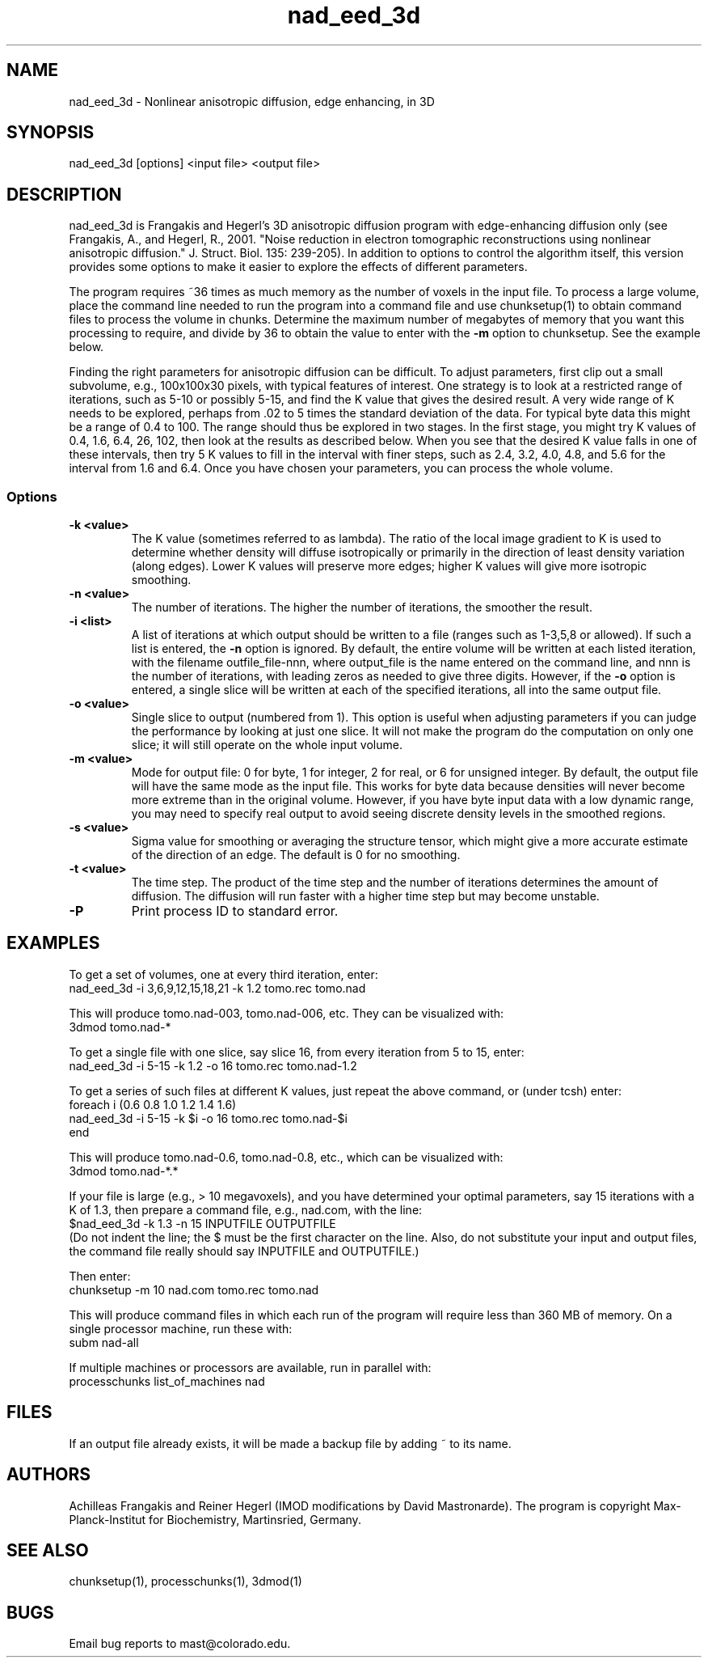 .na
.nh
.TH nad_eed_3d 1 3.5.2 BL3DEMC
.SH NAME
nad_eed_3d \- Nonlinear anisotropic diffusion, edge enhancing, in 3D
.SH SYNOPSIS
nad_eed_3d [options] <input file> <output file>
.SH DESCRIPTION
nad_eed_3d is Frangakis and Hegerl's 3D anisotropic diffusion program with
edge-enhancing diffusion only (see Frangakis, A., and Hegerl, R., 2001.
"Noise reduction in electron tomographic reconstructions using nonlinear
anisotropic diffusion." J. Struct. Biol. 135: 239-205).  In addition to options
to control the algorithm itself, this version provides some options to make
it easier to explore the effects of different parameters.
.P
The program requires ~36 times as much memory as the number of voxels in the
input file.  To process a large volume, place the command line needed to
run the program into a command file and use chunksetup(1) to obtain command
files to process the volume in chunks.  Determine the maximum number of
megabytes of memory that you want this processing to require, and divide by 36
to obtain the value to enter with the
.B -m
option to chunksetup.  See the example below.
.P
Finding the right parameters for anisotropic diffusion can be difficult.  To
adjust parameters, first clip out a small subvolume, e.g., 100x100x30 pixels,
with typical features of interest.  One strategy is to look at a restricted
range of iterations, such as 5-10 or possibly 5-15, and find the K value that
gives the desired result.  A very wide range of K needs to be explored,
perhaps from .02 to 5 times the standard deviation of the data.  For typical
byte data this might be a range of 0.4 to 100.  The range should thus be
explored in two stages.  In the first stage, you might try K values of 0.4,
1.6, 6.4, 26, 102, then look at the results as described below.  When you see
that the desired K value falls in one of these intervals, then try 5 K values
to fill in the interval with finer steps, such as 2.4, 3.2, 4.0, 4.8, and 5.6
for the interval from 1.6 and 6.4.  Once you have chosen your parameters, you
can process the whole volume.
.SS Options
.TP
.B -k <value>
The K value (sometimes referred to as lambda).  The ratio
of the local image gradient to K is used to determine whether density will
diffuse isotropically or primarily in the direction of least density
variation (along edges).  Lower K values will preserve more edges; higher K
values will give more isotropic smoothing.
.TP
.B -n <value>
The number of iterations.  The higher the number of iterations, the smoother
the result.
.TP
.B -i <list>
A list of iterations at which output should be written to a file (ranges such
as 1-3,5,8 or allowed).  If such a list is entered, the 
.B -n
option is ignored.  By default, the entire volume will be written at each
listed iteration, with the filename outfile_file-nnn, where output_file is the
name entered on the command line, and nnn is the number of iterations, with
leading zeros as needed to give three digits.  However, if the 
.B -o
option is entered, a single slice will be written at each of the specified
iterations, all into the same output file.
.TP
.B -o <value>
Single slice to output (numbered from 1).  This option is useful when
adjusting parameters if you can
judge the performance by looking at just one slice.  It will not make the
program do the computation on only one slice; it will still operate on the
whole input volume.
.TP
.B -m <value>
Mode for output file: 0 for byte, 1 for integer, 2 for real, or 6 for unsigned
integer.  By default, the
output file will have the same mode as the input file.  This works for byte
data because densities will never
become more extreme than in the original volume.  However, if you have byte
input data with a low
dynamic range, you may need to specify real output to avoid
seeing discrete density levels in the smoothed regions.
.TP
.B -s <value>
Sigma value for smoothing or averaging the structure tensor, which might
give a more accurate estimate of the direction of an edge.  The default is 0
for no smoothing.
.TP
.B -t <value>
The time step.  The product of the time step and the number of iterations
determines the amount of diffusion.  The diffusion will run faster with a
higher time step but may become unstable.
.TP
.B -P
Print process ID to standard error.
.SH EXAMPLES
To get a set of volumes, one at every third iteration, enter:
   nad_eed_3d -i 3,6,9,12,15,18,21 -k 1.2 tomo.rec tomo.nad

This will produce tomo.nad-003, tomo.nad-006, etc.  They can be
visualized with:
   3dmod tomo.nad-*

To get a single file with one slice, say slice 16, from every iteration from
5 to 15, enter:
   nad_eed_3d -i 5-15 -k 1.2 -o 16 tomo.rec tomo.nad-1.2

To get a series of such files at different K values, just repeat the above
command, or (under tcsh) enter:
   foreach i (0.6 0.8 1.0 1.2 1.4 1.6)
   nad_eed_3d -i 5-15 -k $i -o 16 tomo.rec tomo.nad-$i    
   end

This will produce tomo.nad-0.6, tomo.nad-0.8, etc., which can be
visualized with:
   3dmod tomo.nad-*.*

If your file is large (e.g., > 10 megavoxels), and you have determined 
your optimal parameters, say 15 iterations with a K of 1.3, then prepare 
a command file, e.g., nad.com, with the line:
   $nad_eed_3d -k 1.3 -n 15 INPUTFILE OUTPUTFILE
.br
(Do not indent the line; the $ must be the first character on the
line.  Also, do not substitute your input and output files, the command file
really should say INPUTFILE and OUTPUTFILE.)

Then enter:
   chunksetup -m 10 nad.com tomo.rec tomo.nad

This will produce command files in which each run of the program will
require less than 360 MB of memory.  On a single processor machine, run these 
with:
   subm nad-all

If multiple machines or processors are available, run in parallel with:
   processchunks list_of_machines nad

.SH FILES
If an output file already exists, it will be made a backup file by adding ~
to its name.
.SH AUTHORS
Achilleas Frangakis and Reiner Hegerl (IMOD modifications by David 
Mastronarde).
The program is copyright Max-Planck-Institut for Biochemistry, Martinsried, 
Germany.
.SH SEE ALSO
chunksetup(1), processchunks(1), 3dmod(1)
.SH BUGS
Email bug reports to mast@colorado.edu.
